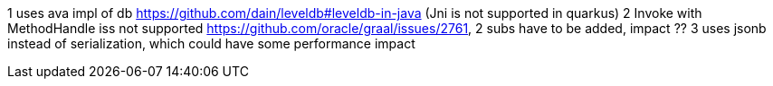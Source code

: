 1 uses ava impl of db https://github.com/dain/leveldb#leveldb-in-java (Jni is not supported in quarkus)
2 Invoke with MethodHandle iss not supported https://github.com/oracle/graal/issues/2761, 2 subs have to be added, impact ??
3 uses jsonb instead of serialization, which could have some performance impact
